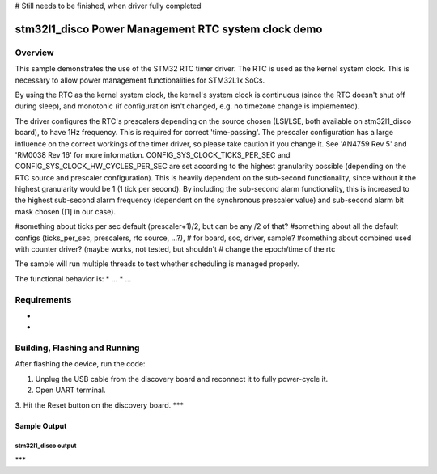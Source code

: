 # Still needs to be finished, when driver fully completed

.. _stm32-stm32l1_disco-pm_rtc-sample:

stm32l1_disco Power Management RTC system clock demo
#############################

Overview
********

This sample demonstrates the use of the STM32 RTC timer driver. The RTC is used 
as the kernel system clock. This is necessary to allow power 
management functionalities for STM32L1x SoCs.

By using the RTC as the kernel system clock, the kernel's system clock is continuous 
(since the RTC doesn't shut off during sleep), and monotonic (if configuration isn't changed, 
e.g. no timezone change is implemented). 

The driver configures the RTC's prescalers depending on the source chosen (LSI/LSE, both 
available on stm32l1_disco board), to have 1Hz frequency. This is required for correct 
'time-passing'. 
The prescaler configuration has a large influence on the correct workings of the timer driver, 
so please take caution if you change it. See 'AN4759 Rev 5' and 'RM0038 Rev 16' for more 
information. 
CONFIG_SYS_CLOCK_TICKS_PER_SEC and CONFIG_SYS_CLOCK_HW_CYCLES_PER_SEC are set according to the 
highest granularity possible (depending on the RTC source and prescaler configuration). This 
is heavily dependent on the sub-second functionality, since without it the highest granularity 
would be 1 (1 tick per second). By including the sub-second alarm functionality, this is 
increased to the highest sub-second alarm frequency (dependent on the synchronous prescaler 
value) and sub-second alarm bit mask chosen ([1] in our case). 


#something about ticks per sec default (prescaler+1)/2, but can be any /2 of that?
#something about all the default configs (ticks_per_sec, prescalers, rtc source, ...?), 
#    for board, soc, driver, sample?
#something about combined used with counter driver? (maybe works, not tested, but shouldn't 
#  change the epoch/time of the rtc

The sample will run multiple threads to test whether scheduling is managed properly.


The functional behavior is:
* ...
* ...


Requirements
************

*
*

Building, Flashing and Running
******************************

.. zephyr-app-commands::
   :zephyr-app: samples/boards/stm32l1_disco/pm_rtc
   :board: stm32l1_disco
   :goals: build flash
   :compact:

After flashing the device, run the code:

1. Unplug the USB cable from the discovery board and reconnect it to fully
   power-cycle it.
2. Open UART terminal.
3. Hit the Reset button on the discovery board.
***

Sample Output
=================

stm32l1_disco output
------------------------

.. code-block:: console

***